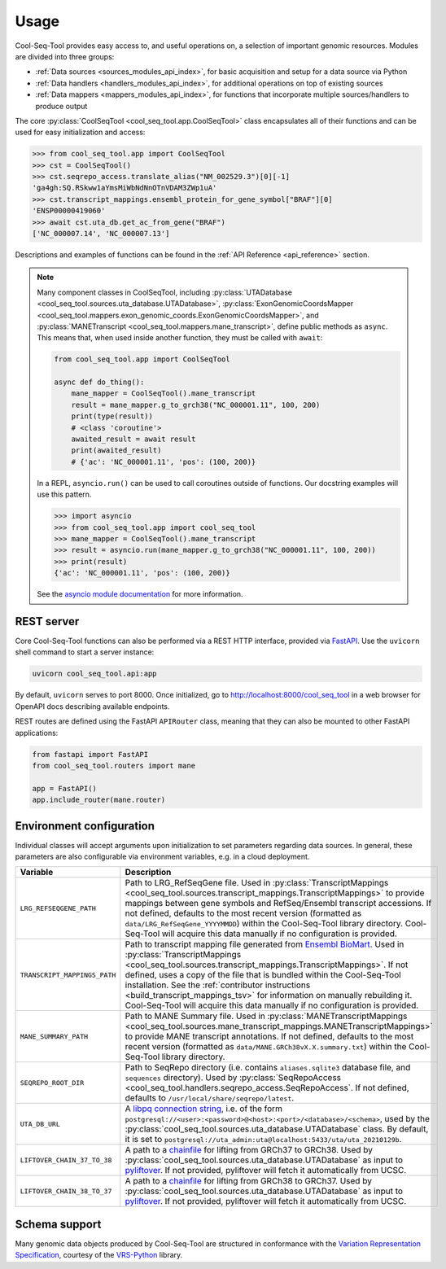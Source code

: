 .. _usage:

Usage
=====

Cool-Seq-Tool provides easy access to, and useful operations on, a selection of important genomic resources. Modules are divided into three groups:

* :ref:`Data sources <sources_modules_api_index>`, for basic acquisition and setup for a data source via Python

* :ref:`Data handlers <handlers_modules_api_index>`, for additional operations on top of existing sources

* :ref:`Data mappers <mappers_modules_api_index>`, for functions that incorporate multiple sources/handlers to produce output

The core :py:class:`CoolSeqTool <cool_seq_tool.app.CoolSeqTool>` class encapsulates all of their functions and can be used for easy initialization and access:

.. code-block:: pycon

   >>> from cool_seq_tool.app import CoolSeqTool
   >>> cst = CoolSeqTool()
   >>> cst.seqrepo_access.translate_alias("NM_002529.3")[0][-1]
   'ga4gh:SQ.RSkww1aYmsMiWbNdNnOTnVDAM3ZWp1uA'
   >>> cst.transcript_mappings.ensembl_protein_for_gene_symbol["BRAF"][0]
   'ENSP00000419060'
   >>> await cst.uta_db.get_ac_from_gene("BRAF")
   ['NC_000007.14', 'NC_000007.13']

Descriptions and examples of functions can be found in the :ref:`API Reference <api_reference>` section.

.. _async_note:

.. note::

   Many component classes in CoolSeqTool, including :py:class:`UTADatabase <cool_seq_tool.sources.uta_database.UTADatabase>`, :py:class:`ExonGenomicCoordsMapper <cool_seq_tool.mappers.exon_genomic_coords.ExonGenomicCoordsMapper>`, and :py:class:`MANETranscript <cool_seq_tool.mappers.mane_transcript>`, define public methods as ``async``. This means that, when used inside another function, they must be called with ``await``:

   .. code-block:: python

       from cool_seq_tool.app import CoolSeqTool

       async def do_thing():
           mane_mapper = CoolSeqTool().mane_transcript
           result = mane_mapper.g_to_grch38("NC_000001.11", 100, 200)
           print(type(result))
           # <class 'coroutine'>
           awaited_result = await result
           print(awaited_result)
           # {'ac': 'NC_000001.11', 'pos': (100, 200)}

   In a REPL, ``asyncio.run()`` can be used to call coroutines outside of functions. Our docstring examples will use this pattern.

   .. code-block:: pycon

      >>> import asyncio
      >>> from cool_seq_tool.app import cool_seq_tool
      >>> mane_mapper = CoolSeqTool().mane_transcript
      >>> result = asyncio.run(mane_mapper.g_to_grch38("NC_000001.11", 100, 200))
      >>> print(result)
      {'ac': 'NC_000001.11', 'pos': (100, 200)}

   See the `asyncio module documentation <https://docs.python.org/3/library/asyncio.html>`_ for more information.

REST server
-----------

Core Cool-Seq-Tool functions can also be performed via a REST HTTP interface, provided via `FastAPI <https://fastapi.tiangolo.com/>`_. Use the ``uvicorn`` shell command to start a server instance:

.. code-block:: shell

   uvicorn cool_seq_tool.api:app

By default, ``uvicorn`` serves to port 8000. Once initialized, go to `<http://localhost:8000/cool_seq_tool>`_ in a web browser for OpenAPI docs describing available endpoints.

REST routes are defined using the FastAPI ``APIRouter`` class, meaning that they can also be mounted to other FastAPI applications:

.. code-block:: python

   from fastapi import FastAPI
   from cool_seq_tool.routers import mane

   app = FastAPI()
   app.include_router(mane.router)

.. _configuration:

Environment configuration
-------------------------

Individual classes will accept arguments upon initialization to set parameters regarding data sources. In general, these parameters are also configurable via environment variables, e.g. in a cloud deployment.

.. list-table::
   :widths: 25 100
   :header-rows: 1

   * - Variable
     - Description
   * - ``LRG_REFSEQGENE_PATH``
     - Path to LRG_RefSeqGene file. Used in :py:class:`TranscriptMappings <cool_seq_tool.sources.transcript_mappings.TranscriptMappings>` to provide mappings between gene symbols and RefSeq/Ensembl transcript accessions. If not defined, defaults to the most recent version (formatted as ``data/LRG_RefSeqGene_YYYYMMDD``) within the Cool-Seq-Tool library directory. Cool-Seq-Tool will acquire this data manually if no configuration is provided.
   * - ``TRANSCRIPT_MAPPINGS_PATH``
     - Path to transcript mapping file generated from `Ensembl BioMart <http://www.ensembl.org/biomart/martview>`_. Used in :py:class:`TranscriptMappings <cool_seq_tool.sources.transcript_mappings.TranscriptMappings>`. If not defined, uses a copy of the file that is bundled within the Cool-Seq-Tool installation. See the :ref:`contributor instructions <build_transcript_mappings_tsv>` for information on manually rebuilding it. Cool-Seq-Tool will acquire this data manually if no configuration is provided.
   * - ``MANE_SUMMARY_PATH``
     - Path to MANE Summary file. Used in :py:class:`MANETranscriptMappings <cool_seq_tool.sources.mane_transcript_mappings.MANETranscriptMappings>` to provide MANE transcript annotations. If not defined, defaults to the most recent version (formatted as ``data/MANE.GRCh38vX.X.summary.txt``) within the Cool-Seq-Tool library directory.
   * - ``SEQREPO_ROOT_DIR``
     - Path to SeqRepo directory (i.e. contains ``aliases.sqlite3`` database file, and ``sequences`` directory). Used by :py:class:`SeqRepoAccess <cool_seq_tool.handlers.seqrepo_access.SeqRepoAccess`. If not defined, defaults to ``/usr/local/share/seqrepo/latest``.
   * - ``UTA_DB_URL``
     - A `libpq connection string <https://www.postgresql.org/docs/current/libpq-connect.html#LIBPQ-CONNSTRING>`_, i.e. of the form ``postgresql://<user>:<password>@<host>:<port>/<database>/<schema>``, used by the :py:class:`cool_seq_tool.sources.uta_database.UTADatabase` class. By default, it is set to ``postgresql://uta_admin:uta@localhost:5433/uta/uta_20210129b``.
   * - ``LIFTOVER_CHAIN_37_TO_38``
     - A path to a `chainfile <https://genome.ucsc.edu/goldenPath/help/chain.html>`_ for lifting from GRCh37 to GRCh38. Used by :py:class:`cool_seq_tool.sources.uta_database.UTADatabase` as input to `pyliftover <https://pypi.org/project/pyliftover/>`_. If not provided, pyliftover will fetch it automatically from UCSC.
   * - ``LIFTOVER_CHAIN_38_TO_37``
     - A path to a `chainfile <https://genome.ucsc.edu/goldenPath/help/chain.html>`_ for lifting from GRCh38 to GRCh37. Used by :py:class:`cool_seq_tool.sources.uta_database.UTADatabase` as input to `pyliftover <https://pypi.org/project/pyliftover/>`_. If not provided, pyliftover will fetch it automatically from UCSC.

Schema support
--------------

Many genomic data objects produced by Cool-Seq-Tool are structured in conformance with the `Variation Representation Specification <https://vrs.ga4gh.org/en/stable/>`_, courtesy of the `VRS-Python <https://github.com/ga4gh/vrs-python>`_ library.
